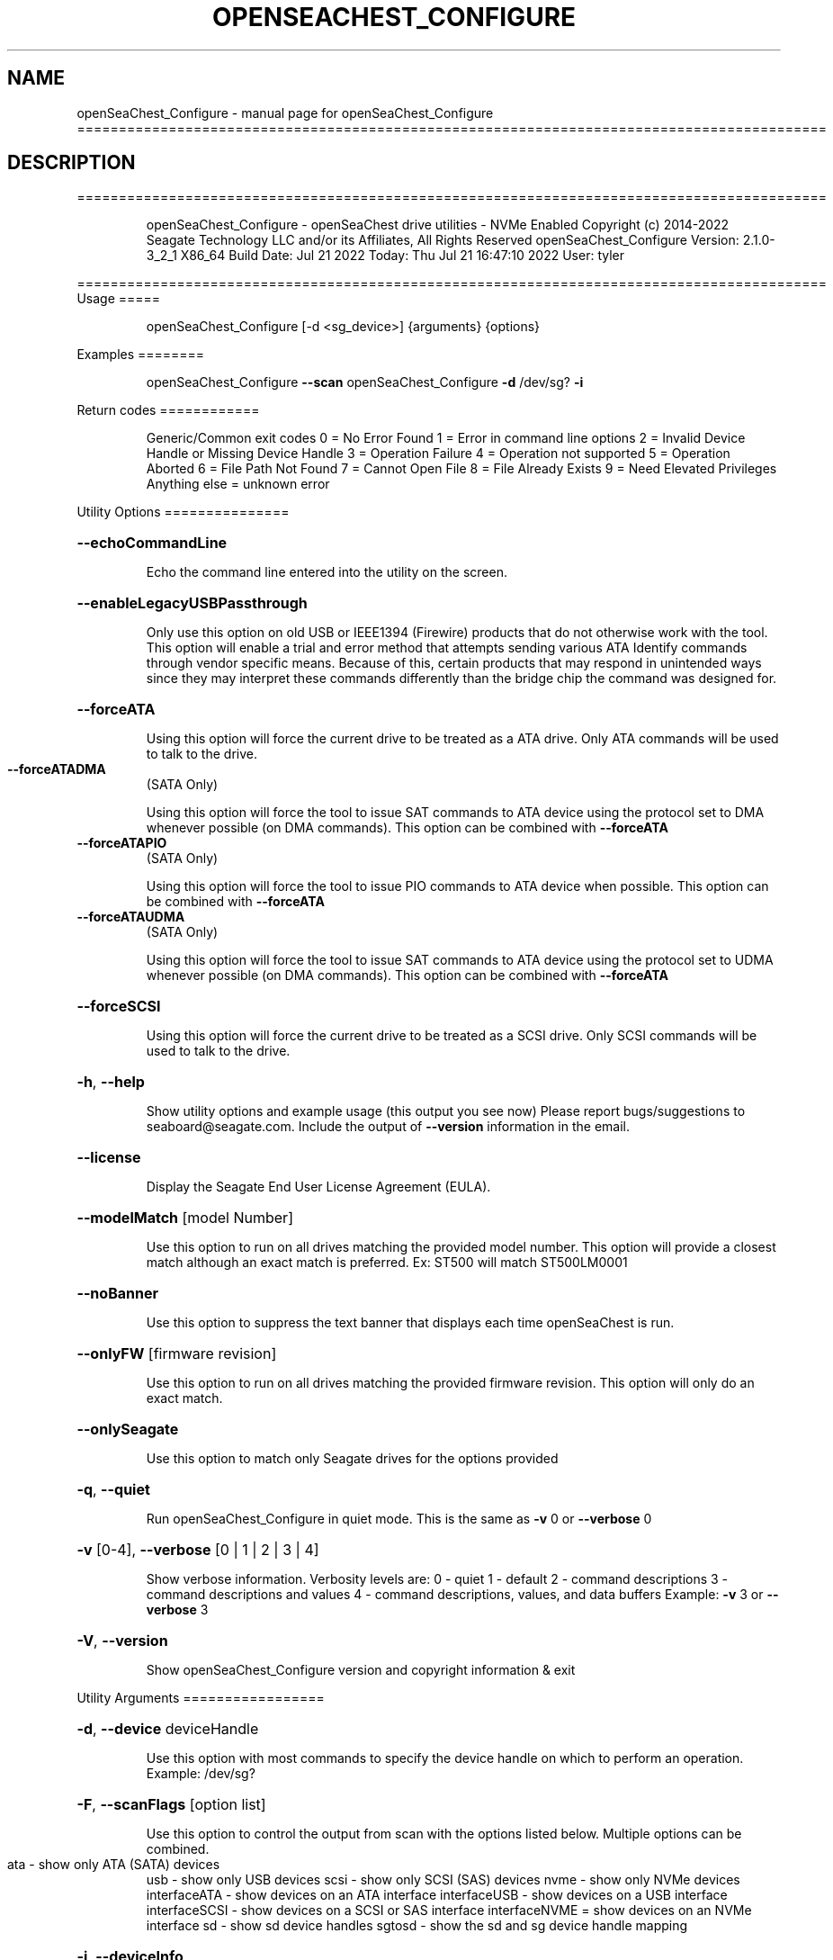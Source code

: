 .\" DO NOT MODIFY THIS FILE!  It was generated by help2man 1.49.1.
.TH OPENSEACHEST_CONFIGURE "1" "July 2022" "openSeaChest_Configure ==========================================================================================" "User Commands"
.SH NAME
openSeaChest_Configure \- manual page for openSeaChest_Configure ==========================================================================================
.SH DESCRIPTION
==========================================================================================
.IP
openSeaChest_Configure \- openSeaChest drive utilities \- NVMe Enabled
Copyright (c) 2014\-2022 Seagate Technology LLC and/or its Affiliates, All Rights Reserved
openSeaChest_Configure Version: 2.1.0\-3_2_1 X86_64
Build Date: Jul 21 2022
Today: Thu Jul 21 16:47:10 2022        User: tyler
.PP
==========================================================================================
Usage
=====
.IP
openSeaChest_Configure [\-d <sg_device>] {arguments} {options}
.PP
Examples
========
.IP
openSeaChest_Configure \fB\-\-scan\fR
openSeaChest_Configure \fB\-d\fR /dev/sg? \fB\-i\fR
.PP
Return codes
============
.IP
Generic/Common exit codes
0 = No Error Found
1 = Error in command line options
2 = Invalid Device Handle or Missing Device Handle
3 = Operation Failure
4 = Operation not supported
5 = Operation Aborted
6 = File Path Not Found
7 = Cannot Open File
8 = File Already Exists
9 = Need Elevated Privileges
Anything else = unknown error
.PP
Utility Options
===============
.HP
\fB\-\-echoCommandLine\fR
.IP
Echo the command line entered into the utility on the screen.
.HP
\fB\-\-enableLegacyUSBPassthrough\fR
.IP
Only use this option on old USB or IEEE1394 (Firewire)
products that do not otherwise work with the tool.
This option will enable a trial and error method that
attempts sending various ATA Identify commands through
vendor specific means. Because of this, certain products
that may respond in unintended ways since they may interpret
these commands differently than the bridge chip the command
was designed for.
.HP
\fB\-\-forceATA\fR
.IP
Using this option will force the current drive to
be treated as a ATA drive. Only ATA commands will
be used to talk to the drive.
.TP
\fB\-\-forceATADMA\fR
(SATA Only)
.IP
Using this option will force the tool to issue SAT
commands to ATA device using the protocol set to DMA
whenever possible (on DMA commands).
This option can be combined with \fB\-\-forceATA\fR
.TP
\fB\-\-forceATAPIO\fR
(SATA Only)
.IP
Using this option will force the tool to issue PIO
commands to ATA device when possible. This option can
be combined with \fB\-\-forceATA\fR
.TP
\fB\-\-forceATAUDMA\fR
(SATA Only)
.IP
Using this option will force the tool to issue SAT
commands to ATA device using the protocol set to UDMA
whenever possible (on DMA commands).
This option can be combined with \fB\-\-forceATA\fR
.HP
\fB\-\-forceSCSI\fR
.IP
Using this option will force the current drive to
be treated as a SCSI drive. Only SCSI commands will
be used to talk to the drive.
.HP
\fB\-h\fR, \fB\-\-help\fR
.IP
Show utility options and example usage (this output you see now)
Please report bugs/suggestions to seaboard@seagate.com.
Include the output of \fB\-\-version\fR information in the email.
.HP
\fB\-\-license\fR
.IP
Display the Seagate End User License Agreement (EULA).
.HP
\fB\-\-modelMatch\fR [model Number]
.IP
Use this option to run on all drives matching the provided
model number. This option will provide a closest match although
an exact match is preferred. Ex: ST500 will match ST500LM0001
.HP
\fB\-\-noBanner\fR
.IP
Use this option to suppress the text banner that displays each time
openSeaChest is run.
.HP
\fB\-\-onlyFW\fR [firmware revision]
.IP
Use this option to run on all drives matching the provided
firmware revision. This option will only do an exact match.
.HP
\fB\-\-onlySeagate\fR
.IP
Use this option to match only Seagate drives for the options
provided
.HP
\fB\-q\fR, \fB\-\-quiet\fR
.IP
Run openSeaChest_Configure in quiet mode. This is the same as
\fB\-v\fR 0 or \fB\-\-verbose\fR 0
.HP
\fB\-v\fR [0\-4], \fB\-\-verbose\fR [0 | 1 | 2 | 3 | 4]
.IP
Show verbose information. Verbosity levels are:
0 \- quiet
1 \- default
2 \- command descriptions
3 \- command descriptions and values
4 \- command descriptions, values, and data buffers
Example: \fB\-v\fR 3 or \fB\-\-verbose\fR 3
.HP
\fB\-V\fR, \fB\-\-version\fR
.IP
Show openSeaChest_Configure version and copyright information & exit
.PP
Utility Arguments
=================
.HP
\fB\-d\fR, \fB\-\-device\fR deviceHandle
.IP
Use this option with most commands to specify the device
handle on which to perform an operation. Example: /dev/sg?
.HP
\fB\-F\fR, \fB\-\-scanFlags\fR [option list]
.IP
Use this option to control the output from scan with the
options listed below. Multiple options can be combined.
.TP
ata \- show only ATA (SATA) devices
usb \- show only USB devices
scsi \- show only SCSI (SAS) devices
nvme \- show only NVMe devices
interfaceATA \- show devices on an ATA interface
interfaceUSB \- show devices on a USB interface
interfaceSCSI \- show devices on a SCSI or SAS interface
interfaceNVME = show devices on an NVMe interface
sd \- show sd device handles
sgtosd \- show the sd and sg device handle mapping
.HP
\fB\-i\fR, \fB\-\-deviceInfo\fR
.IP
Show information and features for the storage device
.HP
\fB\-s\fR, \fB\-\-scan\fR
.IP
Scan the system and list all storage devices with logical
/dev/sg? assignments. Shows model, serial and firmware
numbers.  If your device is not listed on a scan  immediately
after booting, then wait 10 seconds and run it again.
.HP
\fB\-S\fR, \fB\-\-Scan\fR
.IP
This option is the same as \fB\-\-scan\fR or \fB\-s\fR,
however it will also perform a low level rescan to pick up
other devices. This low level rescan may wake devices from low
power states and may cause the OS to re\-enumerate them.
Use this option when a device is plugged in and not discovered in
a normal scan.
NOTE: A low\-level rescan may not be available on all interfaces or
all OSs. The low\-level rescan is not guaranteed to find additional
devices in the system when the device is unable to come to a ready state.
.HP
\fB\-\-SATInfo\fR
.IP
Displays SATA device information on any interface
using both SCSI Inquiry / VPD / Log reported data
(translated according to SAT) and the ATA Identify / Log
reported data.
.HP
\fB\-\-testUnitReady\fR
.IP
Issues a SCSI Test Unit Ready command and displays the
status. If the drive is not ready, the sense key, asc,
ascq, and fru will be displayed and a human readable
translation from the SPC spec will be displayed if one
is available.
.HP
\fB\-\-phySpeed\fR [0 | 1 | 2 | 3 | 4 | 5]
.IP
Use this option to change the PHY speed to a
new maximum value. On SAS, this option will
set all phys to the specified speed unless the
\fB\-\-sasPhy\fR option is given to select a specific phy.
0 \- allow full negotiation (default drive behavior)
1 \- allow negotiation up to 1.5Gb/s
2 \- allow negotiation up to 3.0Gb/s
3 \- allow negotiation up to 6.0Gb/s
4 \- allow negotiation up to 12.0Gb/s (SAS Only)
5 \- allow negotiation up to 22.5Gb/s (SAS Only)
.IP
NOTE: SATA phy speed changes are only available on Seagate drives.
.TP
WARNING: Changing Phy speed may affect all LUNs/namespaces for devices
with multiple logical units or namespaces.
.HP
\fB\-\-readLookAhead\fR [info | enable | disable]
.IP
Use this option to enable or disable read look\-ahead
support on a drive. Use the "info" argument to get
the current status of the read look ahead feature.
.TP
WARNING: Changing Read look\-ahead may affect all LUNs/namespaces for devices
with multiple logical units or namespaces.
.HP
\fB\-\-restoreMaxLBA\fR
.IP
Restore the max accessible address of your drive to its native
size. A power cycle is required after this command before
setting a new max LBA.
.HP
\fB\-\-setMaxLBA\fR newMaxLBA
.IP
Set the max accessible address of your drive to any value less
than the device's default native size. A power cycle is
required after this command before resetting or setting a new
max LBA.
.HP
\fB\-\-writeCache\fR [info | enable | disable]
.IP
Use this option to enable or disable write cache
support on a drive. Use the "info" argument to get
the current status of the write cache feature.
.TP
WARNING: Changing Write Cache may affect all LUNs/namespaces for devices
with multiple logical units or namespaces.
.IP
SATA Only:
========
\fB\-\-freeFall\fR [info | enable | disable | sensitivity value]        (SATA only)
.IP
Use this option to configure the Free Fall control feature
found on some SATA drives. This feature allows the drive to
take action if it detects it is in free fall to protect the data
from harm due to a drop.
.TP
info \- use this to see the current sensitivity value
enable \- this option will set the sensitivity to the vendor's
.TP
recommended value.
disable \- this will disable the free fall control feature.
sensitivity value \- set a value between 1 and 255 to control
.TP
how sensitive the detection is. A value of zero
will set the vendor's recommended value.
.TP
\fB\-\-lowCurrentSpinup\fR [ low | ultra | disable ]
(SATA Only) (Seagate Only)
.IP
Use this option to set the state of the low current spinup
feature on Seagate SATA drives.
When this setting is enabled for low or ultra low mode,
the drive will take longer to spinup and become ready.
Note: This feature is not available on every drive.
Note: Some products will support low, but not the ultra
.IP
low current spinup mode.
.TP
\fB\-\-puisFeature\fR [ enable | disable ]
(SATA Only)
.IP
Use this option to enable or disable the power up in standby
(PUIS) feature on SATA drives.
Note: If this is configured on the drive with a jumper, this
.IP
command will fail.
.IP
Note2: Not all products support this feature.
.HP
\fB\-\-sscFeature\fR [info | default | enable | disable] (SATA Only) (Seagate Only)
.IP
Use this option to change or view the SSC (Spread Spectrum
Clocking) mode on a Seagate SATA drive. Only change this
setting if you are experiencing compatibility problems with
the drive in a system.
info \- show current SSC state
default \- set to drive default mode
enable \- enable SSC
disable \- disable SSC
.HP
\fB\-\-sctReadTimer\fR [info | value] (SATA Only)
.IP
Use this option to set the read command timer value for
synchronous commands and NCQ commands with in\-order data
delivery enabled. Note: this timer starts at the time that
the drive processes the command, not the time it is received.
This timer value is volatile and is cleared at each power cycle.
Use the "info" argument to get the current status
of the read timer. A value of 0 means that all possible
error recovery will be performed before returning status.
Other values should include a unit to know the time to use.
If no unit is provided, it is assumed to be the value * 100 ms
Ex1: \fB\-\-sctReadTimer\fR 15s for a 15 second timer.
Ex2: \fB\-\-sctReadTimer\fR 15000ms for a 15 second timer expressed in milliseconds
Ex2: \fB\-\-sctReadTimer\fR 150 for a 15 second timer with no units specified
The maximum time that can be specified is 1 hour, 49 minutes, 13 seconds
Note: On some SAT HBAs/bridges, status will not be able to be
determined due to HBA/bridge limitations.
.HP
\fB\-\-sctWriteCache\fR [info | enable | disable | default] (SATA Only)
.IP
Use this option to enable or disable write cache
support on a drive using SMART command transport.
When using this option, the setting is non\-volatile.
Use this with the \fB\-\-volatile\fR flag to make the
setting volatile.
When using this option, the \fB\-\-writeCache\fR option
will always return success, but no write cache changes
will occur. This follows ATA spec.
Using the "default" argument returns the drive to
default settings and allowing the \fB\-\-writeCache\fR
option to work again.
Use the "info" argument to get the current status
of the write cache feature. Note: On some SAT
HBAs/bridges, status will not be able to be
determined due to HBA/bridge limitations.
.HP
\fB\-\-sctWriteCacheReordering\fR [info | enable | disable | default] (SATA Only)
.IP
Use this option to enable or disable write cache reordering
support on a drive using SMART command transport.
Write cache reordering allows the drive to reorder moving data
out of cache to media for better performance on synchronous
commands. Asynchronous commands are only affected when in\-order
data delivery is enabled.
When using this option, the setting is non\-volatile.
Use this with the \fB\-\-volatile\fR flag to make the
setting volatile.
Use the "info" argument to get the current status
of the write cache reordering feature. Note: On some SAT
HBAs/bridges, status will not be able to be
determined due to HBA/bridge limitations.
.HP
\fB\-\-sctWriteTimer\fR [info | value] (SATA Only)
.IP
Use this option to set the write command timer value for
synchronous commands and NCQ commands with in\-order data
delivery enabled. Note: this timer starts at the time that
the drive processes the command, not the time it is received.
This timer value is volatile and is cleared at each power cycle.
Use the "info" argument to get the current status
of the write timer. A value of 0 means that all possible
error recovery will be performed before returning status.
Other values should include a unit to know the time to use.
If no unit is provided, it is assumed to be the value * 100 ms
Ex1: \fB\-\-sctWriteTimer\fR 15s for a 15 second timer.
Ex2: \fB\-\-sctWriteTimer\fR 15000ms for a 15 second timer expressed in milliseconds
Ex2: \fB\-\-sctWriteTimer\fR 150 for a 15 second timer with no units specified
The maximum time that can be specified is 1 hour, 49 minutes, 13 seconds
Note: On some SAT HBAs/bridges, status will not be able to be
determined due to HBA/bridge limitations.
.IP
SAS Only:
========
\fB\-\-nvCache\fR [info | enable | disable]     (SAS Only)
.IP
Use this option to enable or disable the SCSI Non\-Volatile cache
.IP
on a drive. Use the "info" argument to get
.IP
the current status of the Non\-Volatile Cache setting.
.TP
WARNING: Changing NV Cache may affect all LUNs/namespaces for devices
with multiple logical units or namespaces.
.HP
\fB\-\-readyLED\fR [info | on | off | default] (SAS Only)
.IP
Use this option to get the current state or change the
behavior of the ready LED.
See the SPL spec for full details on how this changes LED
.TP
info \- gets the current state of the ready LED.
on \- sets the ready LED to usually off unless
.TP
processing a command.
off \- sets the ready LED to usually on unless
.TP
processing a command
default \- sets the ready LED to the drive's default value
.TP
WARNING: The EPC settings may affect all LUNs/namespaces for devices
with multiple logical units or namespaces.
.HP
\fB\-\-sasPhy\fR [phy number] (SAS Only)
.IP
Use this option to specify a specific phy to use
with another option that uses a phy identifier value.
Some tool options will assume all SAS Phys when this
option is not present. Others will produce an error when
a specific phy is needed for an operation.
Use the \fB\-i\fR option to learn more about the supported phys.
.TP
\fB\-\-scsiLPReset\fR [cumulative | threshold | defCumulative | defThreshold | all]
(SAS only)
.IP
Use this option to reset all SCSI Log Pages.
If the device is compliant with SPC4 or later, the
\fB\-\-scsiLPResetPage\fR option may be used to specify a specific page to reset.
The \fB\-\-volatile\fR option may also be passed to prevent saving changes.
.TP
cumulative \- reset the cumulative values
threshold  \- reset the threshold values
defCumulative \- reset the cumulative values to default without saving.
defThreshold  \- reset the threshold values to default without saving.
all \- sends the log page reset command to all of the above control values
.TP
WARNING: Resetting log pages may affect all LUNs/namespaces for devices
with multiple logical units or namespaces.
.TP
\fB\-\-scsiLPResetPage\fR [page# | page\-subpage#]
(SAS only)
.IP
This option is used to specify a specific page, and/or subpage
to be used with the \fB\-\-scsiLPReset\fR option.
NOTE: This option will only work on newer drives compliant with
the SPC4 specification.
.TP
WARNING: Resetting log pages may affect all LUNs/namespaces for devices
with multiple logical units or namespaces.
.TP
\fB\-\-scsiMPReset\fR [page# | page\-subpage#]
(SAS only)
.IP
This option will reset the specified mode page(s) to their default
settings. Valid page numbers range from 0 to 3Fh. Valid subpage numbers
range from 0 to FFh.
(MP) Mode page 3Fh specifies all mode pages and can be used to reset all mode pages.
(SP) Subpage FFh specifies all subpages of a given page and will reset all those subpages.
Using both MP 3Fh and SP FFh will reset all pages and subpages on a device.
.TP
WARNING: Resetting mode pages may affect all LUNs/namespaces for devices
with multiple logical units or namespaces.
.TP
\fB\-\-scsiMPRestore\fR [page# | page\-subpage#]
(SAS only)
.IP
This option will restore the specified mode page(s) to their saved
settings. Valid page numbers range from 0 to 3Fh. Valid subpage numbers
range from 0 to FFh.
(MP) Mode page 3Fh specifies all mode pages and can be used to restore all mode pages.
(SP) Subpage FFH specifies all subpages of a given page and will restore all those subpages.
Using both MP 3Fh and SP FFh will restore all pages and subpages on a device.
.TP
WARNING: Restoring mode pages may affect all LUNs/namespaces for devices
with multiple logical units or namespaces.
.TP
\fB\-\-scsiMPSave\fR [page# | page\-subpage#]
(SAS only)
.IP
This option will save the current specified mode page(s) to the saved
settings. Valid page numbers range from 0 to 3Fh. Valid subpage numbers
range from 0 to FFh.
(MP) Mode page 3Fh specifies all mode pages and can be used to save all mode pages.
(SP) Subpage FFH specifies all subpages of a given page and will save all those subpages.
Using both MP 3Fh and SP FFh will save all pages and subpages on a device.
.TP
WARNING: Saving mode pages may affect all LUNs/namespaces for devices
with multiple logical units or namespaces.
.TP
\fB\-\-setSCSIMP\fR [ mp[\-sp]:byte:highestBit:fieldWidthInBits=value | file=filename.txt ]
(SAS only)
.IP
Use this option to set a specific field in a mode page to a value.
There are two argument formats to this option:
1. The first format expects a mode page (in hex), optionally a subpage code (in hex),
.IP
the byte offset that the field starts at (in decimal), the highest bit the field starts
at (0\-7), the width of the field in as a number of bits (decimal), and the value to set (hex or decimal)
A maximum of 64bits can be set at a time with this option.
.IP
2. The second format is a text file that contains all bytes of the mode page in hex. Each byte
.IP
must be separated by a space, new line, or underscore. It is recommended that this file
is created by copy\-pasting the output of the \fB\-\-showSCSIMP\fR option's default classic view, then modifying
after that.          Example use of the arguments:
.IP
1. Setting WCE to zero on caching MP from a file:
.IP
command line: file=cachingModePage.txt
File contents: 88 12 10 00 FF FF 00 00 FF FF FF FF 90 20 00 00 00 00 00 00
.IP
2. Setting WCE to zero on caching MP from command line:
.IP
command line: 08:2:2:1=0
.IP
3. Setting DLC to one on Control Extension MP from command line:
.IP
command line: 0A\-01:4:3:1=1
.TP
WARNING: Changing mode pages may affect all LUNs/namespaces for devices
with multiple logical units or namespaces.
.TP
\fB\-\-showMPOutputMode\fR [classic | buffer]
(SAS Only)
.IP
Use this option to control the format of the output when displaying a SCSI mode page.
Modes:
.TP
classic \- This output is a classic output from old SCSI manuals where the bytes of
the page are output in a rows across the screen in hexadecimal format.
.TP
buffer
\- This output is a formatted buffer showing offsets on the top and side in hex.
.TP
This will output each row with up to 16 bytes of data before moving to the
next row.
.TP
\fB\-\-showSCSIMP\fR [page# | page\-subpage#]
(SAS only)
.IP
This option will display the specified mode page on the screen as raw
hexadecimal data bytes. Use \fB\-\-showSCSIMPControl\fR to control the output.
If \fB\-\-showSCSIMPControl\fR is not provided, the current values will be shown.
.TP
\fB\-\-showSCSIMPControl\fR [current | default | saved | changeable | all]
(SAS only)
.TP
Use this option to control the output of the \fB\-\-showSCSIMP\fR option.
current \- show the current values of the mode page.
default \- show the default values of the mode page.
saved   \- show the saved values of the mode page.
changeable \- show the changable fields in a mode page.
all \- show all of the above formats for a given mode page.
.PP
Data Destructive Commands
=========================
.HP
\fB\-\-provision\fR newMaxLBA
.IP
Provision your drive to a new max LBA to any value less
than the device's current max LBA. A power cycle is required
after this command before resetting the max LBA or changing
the provisioning again. This command erases all data between
the new maxLBA specified and the current maxLBA of the device.
using a TRIM/UNMAP command.
.IP
openSeaChest_Configure \- openSeaChest drive utilities \- NVMe Enabled
Copyright (c) 2014\-2022 Seagate Technology LLC and/or its Affiliates, All Rights Reserved
openSeaChest_Configure Version: 2.1.0\-3_2_1 X86_64
Build Date: Jul 21 2022
Today: Thu Jul 21 16:47:10 2022        User: tyler
.PP
==========================================================================================
Version Info for openSeaChest_Configure:
.IP
Utility Version: 2.1.0
opensea\-common Version: 1.22.0
opensea\-transport Version: 3.2.1
opensea\-operations Version: 3.1.1
Build Date: Jul 21 2022
Compiled Architecture: X86_64
Detected Endianness: Little Endian
Compiler Used: GCC
Compiler Version: 11.2.0
Operating System Type: Linux
Operating System Version: 5.15.0\-39
Operating System Name: Ubuntu 22.04 LTS
.SH "SEE ALSO"
The full documentation for
.B openSeaChest_Configure
is maintained as a Texinfo manual.  If the
.B info
and
.B openSeaChest_Configure
programs are properly installed at your site, the command
.IP
.B info openSeaChest_Configure
.PP
should give you access to the complete manual.
